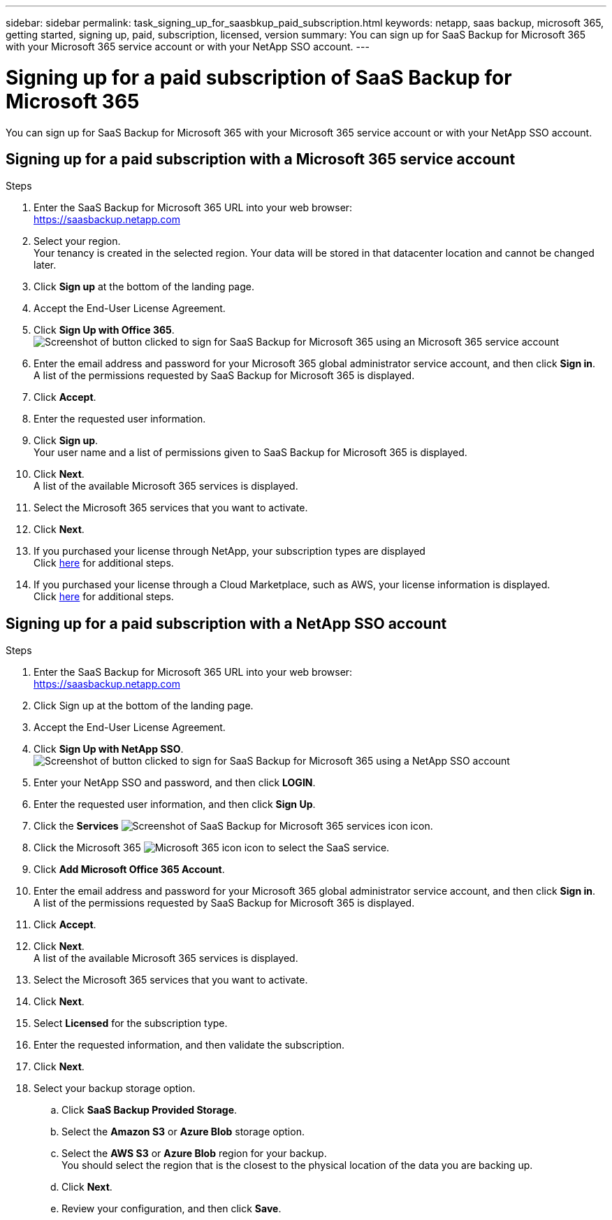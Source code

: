 ---
sidebar: sidebar
permalink: task_signing_up_for_saasbkup_paid_subscription.html
keywords: netapp, saas backup, microsoft 365, getting started, signing up, paid, subscription, licensed, version
summary: You can sign up for SaaS Backup for Microsoft 365 with your Microsoft 365 service account or with your NetApp SSO account.
---

= Signing up for a paid subscription of SaaS Backup for Microsoft 365
:toc: macro
:toclevels: 1
:hardbreaks:
:nofooter:
:icons: font
:linkattrs:
:imagesdir: ./media/

[.lead]
You can sign up for SaaS Backup for Microsoft 365 with your Microsoft 365 service account or with your NetApp SSO account.

//video::A4nIi7n-uAw[youtube, width=848, height=480]

== Signing up for a paid subscription with a Microsoft 365 service account

.Steps

.	Enter the SaaS Backup for Microsoft 365 URL into your web browser:
  https://saasbackup.netapp.com
. Select your region.
  Your tenancy is created in the selected region.  Your data will be stored in that datacenter location and cannot be changed later.
.	Click *Sign up* at the bottom of the landing page.
.	Accept the End-User License Agreement.
. Click *Sign Up with Office 365*.
  image:sign_up_0365.gif[Screenshot of button clicked to sign for SaaS Backup for Microsoft 365 using an Microsoft 365 service account]
.	Enter the email address and password for your Microsoft 365 global administrator service account, and then click *Sign in*.
  A list of the permissions requested by SaaS Backup for Microsoft 365 is displayed.
.	Click *Accept*.
.	Enter the requested user information.
.	Click *Sign up*.
  Your user name and a list of permissions given to SaaS Backup for Microsoft 365 is displayed.
.	Click *Next*.
  A list of the available Microsoft 365 services is displayed.
.	Select the Microsoft 365 services that you want to activate.
.	Click *Next*.

. If you purchased your license through NetApp, your subscription types are displayed
  Click link:task_completing_signing_up_ipa.html[here] for additional steps.

. If you purchased your license through a Cloud Marketplace, such as AWS, your license information is displayed.
  Click link:task_completing_signing_up_marketplace.html[here] for additional steps.


== Signing up for a paid subscription with a NetApp SSO account

.Steps

.	Enter the SaaS Backup for Microsoft 365 URL into your web browser:
  https://saasbackup.netapp.com
.	Click Sign up at the bottom of the landing page.
.	Accept the End-User License Agreement.
. Click *Sign Up with NetApp SSO*.
  image:sign_up_sso.gif[Screenshot of button clicked to sign for SaaS Backup for Microsoft 365 using a NetApp SSO account]
. Enter your NetApp SSO and password, and then click *LOGIN*.
.	Enter the requested user information, and then click *Sign Up*.
. Click the *Services* image:bluecircle_icon.gif[Screenshot of SaaS Backup for Microsoft 365 services icon] icon.
. Click the Microsoft 365 image:O365_icon.gif[Microsoft 365 icon] icon to select the SaaS service.
. Click *Add Microsoft Office 365 Account*.
.	Enter the email address and password for your Microsoft 365 global administrator service account, and then click *Sign in*.
  A list of the permissions requested by SaaS Backup for Microsoft 365 is displayed.
.	Click *Accept*.
. Click *Next*.
  A list of the available Microsoft 365 services is displayed.
.	Select the Microsoft 365 services that you want to activate.
.	Click *Next*.
. Select *Licensed* for the subscription type.
. Enter the requested information, and then validate the subscription.
. Click *Next*.
.	Select your backup storage option.
  .. Click *SaaS Backup Provided Storage*.
  .. Select the *Amazon S3* or *Azure Blob* storage option.
  .. Select the *AWS S3* or *Azure Blob* region for your backup.
        You should select the region that is the closest to the physical location of the data you are backing up.
  .. Click *Next*.
  .. Review your configuration, and then click *Save*.
